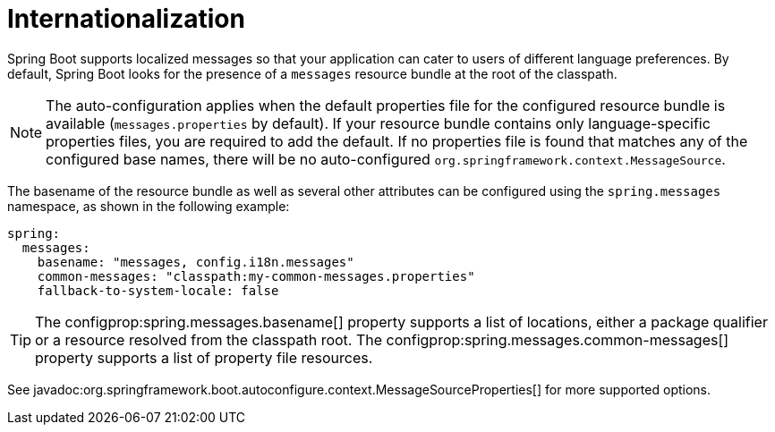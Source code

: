 [[features.internationalization]]
= Internationalization

Spring Boot supports localized messages so that your application can cater to users of different language preferences.
By default, Spring Boot looks for the presence of a `messages` resource bundle at the root of the classpath.

NOTE: The auto-configuration applies when the default properties file for the configured resource bundle is available (`messages.properties` by default).
If your resource bundle contains only language-specific properties files, you are required to add the default.
If no properties file is found that matches any of the configured base names, there will be no auto-configured `org.springframework.context.MessageSource`.

The basename of the resource bundle as well as several other attributes can be configured using the `spring.messages` namespace, as shown in the following example:

[configprops,yaml]
----
spring:
  messages:
    basename: "messages, config.i18n.messages"
    common-messages: "classpath:my-common-messages.properties"
    fallback-to-system-locale: false
----

TIP: The configprop:spring.messages.basename[] property supports a list of locations, either a package qualifier or a resource resolved from the classpath root.
The configprop:spring.messages.common-messages[] property supports a list of property file resources.

See javadoc:org.springframework.boot.autoconfigure.context.MessageSourceProperties[] for more supported options.
